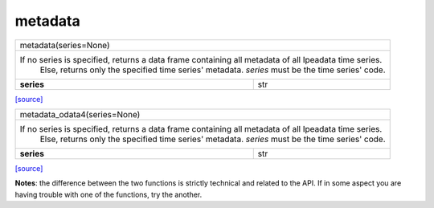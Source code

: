 metadata
======================================

+------------------------------------------------------------------------------------------------------+
|                                         metadata(series=None)                                        |
+------------------------------------------------------------------------------------------------------+
| If no series is specified, returns a data frame containing all metadata of all Ipeadata time series. |
|    Else, returns only the specified time series' metadata. `series` must be the time series' code.   |
+-------------------------------------------------------+----------------------------------------------+
|                       **series**                      |                      str                     |
+-------------------------------------------------------+----------------------------------------------+
`[source] <https://github.com/luanborelli/ipeadatapy/blob/master/ipeadatapy/metadata.py>`__

+------------------------------------------------------------------------------------------------------+
|                                     metadata_odata4(series=None)                                     |
+------------------------------------------------------------------------------------------------------+
| If no series is specified, returns a data frame containing all metadata of all Ipeadata time series. |
|    Else, returns only the specified time series' metadata. `series` must be the time series' code.   |
+------------------------------------------------------+-----------------------------------------------+
|                      **series**                      |                      str                      |
+------------------------------------------------------+-----------------------------------------------+
`[source] <https://github.com/luanborelli/ipeadatapy/blob/master/ipeadatapy/metadata_odata4.py>`__

**Notes**: the difference between the two functions is strictly technical and related to the API. If in some aspect you are having trouble with one of the functions, try the another.
